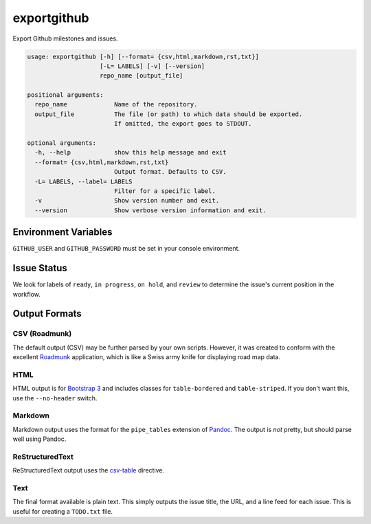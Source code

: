 exportgithub
============

Export Github milestones and issues.

.. code-block:: none

    usage: exportgithub [-h] [--format= {csv,html,markdown,rst,txt}]
                        [-L= LABELS] [-v] [--version]
                        repo_name [output_file]

    positional arguments:
      repo_name             Name of the repository.
      output_file           The file (or path) to which data should be exported.
                            If omitted, the export goes to STDOUT.

    optional arguments:
      -h, --help            show this help message and exit
      --format= {csv,html,markdown,rst,txt}
                            Output format. Defaults to CSV.
      -L= LABELS, --label= LABELS
                            Filter for a specific label.
      -v                    Show version number and exit.
      --version             Show verbose version information and exit.


Environment Variables
---------------------

``GITHUB_USER`` and ``GITHUB_PASSWORD`` must be set in your console environment.

Issue Status
------------

We look for labels of ``ready``, ``in progress``, ``on hold``, and ``review`` to determine the issue's current position
in the workflow.

Output Formats
--------------

CSV (Roadmunk)
..............

The default output (CSV) may be further parsed by your own scripts. However, it was created to conform with the
excellent `Roadmunk`_ application, which is like a Swiss army knife for displaying road map data.

.. _Roadmunk: http://roadmunk.com

HTML
....

HTML output is for `Bootstrap 3`_ and includes classes for ``table-bordered`` and ``table-striped``. If you don't want
this, use the ``--no-header`` switch.

.. _Bootstrap 3: http://getbootstrap.com

Markdown
........

Markdown output uses the format for the ``pipe_tables`` extension of `Pandoc`_. The output is *not* pretty, but should
parse well using Pandoc.

.. _Pandoc: http://pandoc.org/MANUAL.html#tables

ReStructuredText
................

ReStructuredText output uses the `csv-table`_ directive.

.. _csv-table: http://docutils.sourceforge.net/docs/ref/rst/directives.html#id4

Text
....

The final format available is plain text. This simply outputs the issue title, the URL, and a line feed for each issue.
This is useful for creating a ``TODO.txt`` file.
